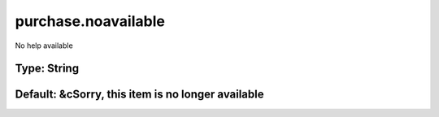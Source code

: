 ====================
purchase.noavailable
====================

No help available

Type: String
~~~~~~~~~~~~
Default: **&cSorry, this item is no longer available**
~~~~~~~~~~~~~~~~~~~~~~~~~~~~~~~~~~~~~~~~~~~~~~~~~~~~~~
